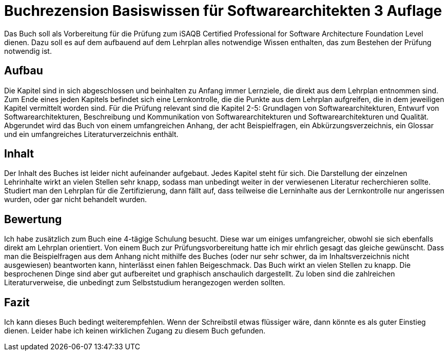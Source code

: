 = Buchrezension Basiswissen für Softwarearchitekten 3 Auflage
:jbake-date: 2019-07-27
:jbake-author: jdienst
:jbake-type: post
:jbake-status: published
:jbake-tags: buchreview

Das Buch soll als Vorbereitung für die Prüfung zum iSAQB Certified Professional for Software Architecture Foundation Level dienen.
Dazu soll es auf dem aufbauend auf dem Lehrplan alles notwendige Wissen enthalten, das zum Bestehen der Prüfung notwendig ist. 

== Aufbau
Die Kapitel sind in sich abgeschlossen und beinhalten zu Anfang immer Lernziele, die direkt aus dem Lehrplan entnommen sind.
Zum Ende eines jeden Kapitels befindet sich eine Lernkontrolle, die die Punkte aus dem Lehrplan aufgreifen, die in dem jeweiligen
Kapitel vermittelt worden sind. Für die Prüfung relevant sind die Kapitel 2-5: Grundlagen von Softwarearchitekturen, Entwurf von
Softwarearchitekturen, Beschreibung und Kommunikation von Softwarearchitekturen und Softwarearchitekturen und Qualität.
Abgerundet wird das Buch von einem umfangreichen Anhang, der acht Beispielfragen, ein Abkürzungsverzeichnis, ein Glossar und
ein umfangreiches Literaturverzeichnis enthält.

== Inhalt
Der Inhalt des Buches ist leider nicht aufeinander aufgebaut. Jedes Kapitel steht für sich. Die Darstellung der einzelnen Lehrinhalte
wirkt an vielen Stellen sehr knapp, sodass man unbedingt weiter in der verwiesenen Literatur recherchieren sollte. Studiert man
den Lehrplan für die Zertifizierung, dann fällt auf, dass teilweise die Lerninhalte aus der Lernkontrolle nur angerissen wurden,
oder gar nicht behandelt wurden.

== Bewertung
Ich habe zusätzlich zum Buch eine 4-tägige Schulung besucht. Diese war um einiges umfangreicher, obwohl sie sich ebenfalls direkt
am Lehrplan orientiert. Von einem Buch zur Prüfungsvorbereitung hatte ich mir ehrlich gesagt das gleiche gewünscht. Dass man die
Beispielfragen aus dem Anhang nicht mithilfe des Buches (oder nur sehr schwer, da im Inhaltsverzeichnis nicht ausgewiesen) beantworten
kann, hinterlässt einen fahlen Beigeschmack. Das Buch wirkt an vielen Stellen zu knapp. Die besprochenen Dinge sind aber gut
aufbereitet und graphisch anschaulich dargestellt. Zu loben sind die zahlreichen Literaturverweise, die unbedingt zum Selbststudium
herangezogen werden sollten.

== Fazit
Ich kann dieses Buch bedingt weiterempfehlen. Wenn der Schreibstil etwas flüssiger wäre, dann könnte es als guter Einstieg dienen.
Leider habe ich keinen wirklichen Zugang zu diesem Buch gefunden.